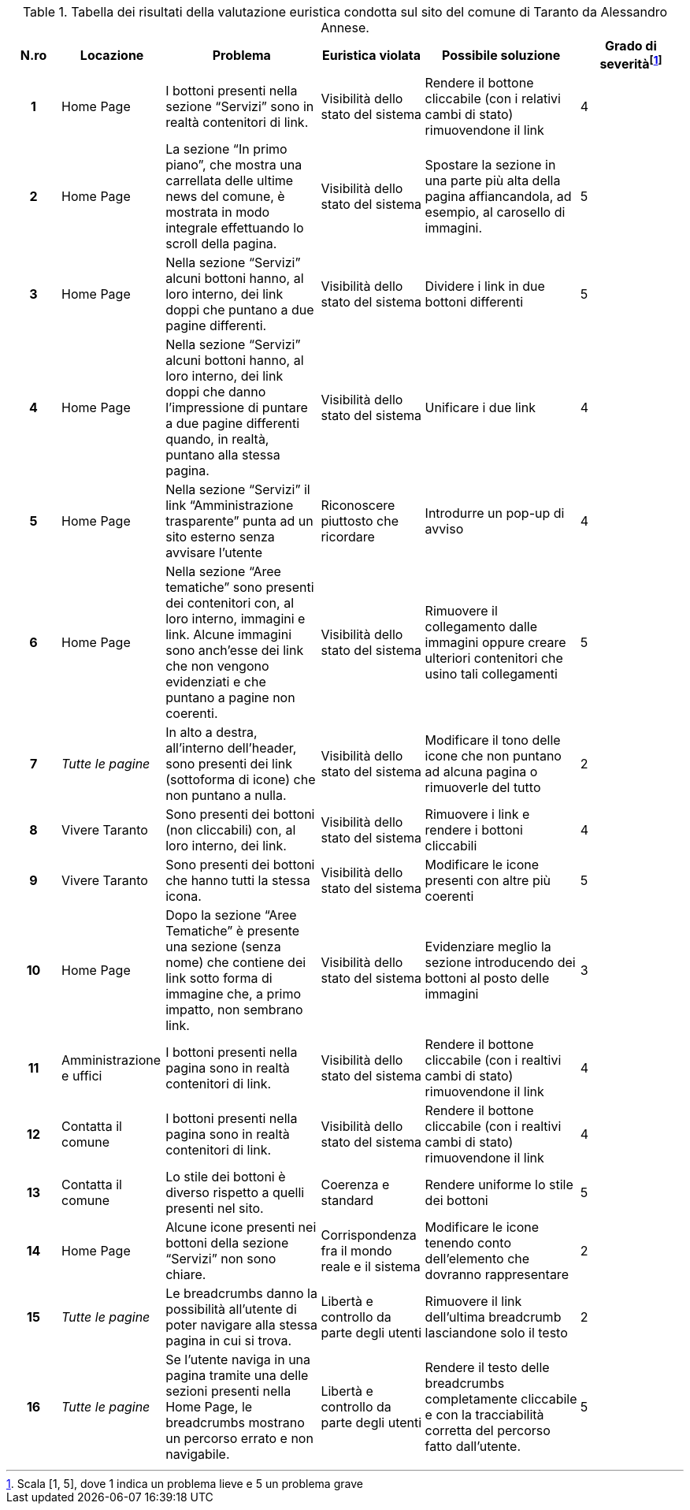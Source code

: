 [[tab-valutazione-euristica-AlessandroAnnese]]
.Tabella dei risultati della valutazione euristica condotta sul sito del comune di Taranto da Alessandro Annese.
[cols="^.^1h,^.^2,^.^3,^.^2,^.^3,^.^2", options="header"]
|===
| N.ro | Locazione | Problema | Euristica violata | Possibile soluzione | Grado di severità{blank}footnote:[Scala +[1, 5]+, dove 1 indica un problema lieve e 5 un problema grave]
| 1 | Home Page | I bottoni presenti nella sezione "`Servizi`" sono in realtà contenitori di link. | Visibilità dello stato del sistema | Rendere il bottone cliccabile (con i relativi cambi di stato) rimuovendone il link | 4 
| 2 | Home Page | La sezione "`In primo piano`", che mostra una carrellata delle ultime news del comune, è mostrata in modo integrale effettuando lo scroll della pagina. | Visibilità dello stato del sistema | Spostare la sezione in una parte più alta della pagina affiancandola, ad esempio, al carosello di immagini. | 5 
| 3 | Home Page | Nella sezione "`Servizi`" alcuni bottoni hanno, al loro interno, dei link doppi che puntano a due pagine differenti. | Visibilità dello stato del sistema | Dividere i link in due bottoni differenti | 5 
| 4 | Home Page | Nella sezione "`Servizi`" alcuni bottoni hanno, al loro interno, dei link doppi che danno l'impressione di puntare a due pagine differenti quando, in realtà, puntano alla stessa pagina. | Visibilità dello stato del sistema | Unificare i due link | 4 
| 5 | Home Page | Nella sezione "`Servizi`" il link "`Amministrazione trasparente`" punta ad un sito esterno senza avvisare l'utente | Riconoscere piuttosto che ricordare | Introdurre un pop-up di avviso | 4 
| 6 | Home Page | Nella sezione "`Aree tematiche`" sono presenti dei contenitori con, al loro interno, immagini e link. Alcune immagini sono anch'esse dei link che non vengono evidenziati e che puntano a pagine non coerenti. | Visibilità dello stato del sistema | Rimuovere il collegamento dalle immagini oppure creare ulteriori contenitori che usino tali collegamenti | 5 
| 7 | _Tutte le pagine_ | In alto a destra, all'interno dell'header, sono presenti dei link (sottoforma di icone) che non puntano a nulla. | Visibilità dello stato del sistema | Modificare il tono delle icone che non puntano ad alcuna pagina o rimuoverle del tutto | 2 
| 8 | Vivere Taranto | Sono presenti dei bottoni (non cliccabili) con, al loro interno, dei link. | Visibilità dello stato del sistema | Rimuovere i link e rendere i bottoni cliccabili | 4 
| 9 | Vivere Taranto | Sono presenti dei bottoni che hanno tutti la stessa icona. | Visibilità dello stato del sistema | Modificare le icone presenti con altre più coerenti | 5 
| 10 | Home Page | Dopo la sezione "`Aree Tematiche`" è presente una sezione (senza nome) che contiene dei link sotto forma di immagine che, a primo impatto, non sembrano link. | Visibilità dello stato del sistema | Evidenziare meglio la sezione introducendo dei bottoni al posto delle immagini | 3 
| 11 | Amministrazione e uffici | I bottoni presenti nella pagina sono in realtà contenitori di link. | Visibilità dello stato del sistema | Rendere il bottone cliccabile (con i realtivi cambi di stato) rimuovendone il link | 4 
| 12 | Contatta il comune | I bottoni presenti nella pagina sono in realtà contenitori di link. | Visibilità dello stato del sistema | Rendere il bottone cliccabile (con i realtivi cambi di stato) rimuovendone il link | 4 
| 13 | Contatta il comune | Lo stile dei bottoni è diverso rispetto a quelli presenti nel sito. | Coerenza e standard | Rendere uniforme lo stile dei bottoni | 5 
| 14 | Home Page | Alcune icone presenti nei bottoni della sezione "`Servizi`" non sono chiare. | Corrispondenza fra il mondo reale e il sistema | Modificare le icone tenendo conto dell'elemento che dovranno rappresentare | 2 
| 15 | _Tutte le pagine_ | Le breadcrumbs danno la possibilità all'utente di poter navigare alla stessa pagina in cui si trova. | Libertà e controllo da parte degli utenti | Rimuovere il link dell'ultima breadcrumb lasciandone solo il testo | 2 
| 16 | _Tutte le pagine_ | Se l'utente naviga in una pagina tramite una delle sezioni presenti nella Home Page, le breadcrumbs mostrano un percorso errato e non navigabile. | Libertà e controllo da parte degli utenti | Rendere il testo delle breadcrumbs completamente cliccabile e con la tracciabilità corretta del percorso fatto dall'utente. | 5 
|===
